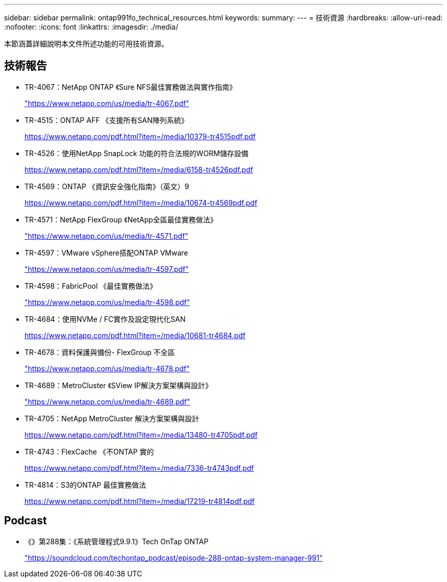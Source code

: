 ---
sidebar: sidebar 
permalink: ontap991fo_technical_resources.html 
keywords:  
summary:  
---
= 技術資源
:hardbreaks:
:allow-uri-read: 
:nofooter: 
:icons: font
:linkattrs: 
:imagesdir: ./media/


本節涵蓋詳細說明本文件所述功能的可用技術資源。



== 技術報告

* TR-4067：NetApp ONTAP 《Sure NFS最佳實務做法與實作指南》
+
https://www.netapp.com/us/media/tr-4067.pdf["https://www.netapp.com/us/media/tr-4067.pdf"^]

* TR-4515：ONTAP AFF 《支援所有SAN陣列系統》
+
https://www.netapp.com/pdf.html?item=/media/10379-tr4515pdf.pdf["https://www.netapp.com/pdf.html?item=/media/10379-tr4515pdf.pdf"^]

* TR-4526：使用NetApp SnapLock 功能的符合法規的WORM儲存設備
+
https://www.netapp.com/pdf.html?item=/media/6158-tr4526pdf.pdf["https://www.netapp.com/pdf.html?item=/media/6158-tr4526pdf.pdf"^]

* TR-4569：ONTAP 《資訊安全強化指南》（英文）9
+
https://www.netapp.com/pdf.html?item=/media/10674-tr4569pdf.pdf["https://www.netapp.com/pdf.html?item=/media/10674-tr4569pdf.pdf"^]

* TR-4571：NetApp FlexGroup 《NetApp全區最佳實務做法》
+
https://www.netapp.com/us/media/tr-4571.pdf["https://www.netapp.com/us/media/tr-4571.pdf"^]

* TR-4597：VMware vSphere搭配ONTAP VMware
+
https://www.netapp.com/us/media/tr-4597.pdf["https://www.netapp.com/us/media/tr-4597.pdf"^]

* TR-4598：FabricPool 《最佳實務做法》
+
https://www.netapp.com/us/media/tr-4598.pdf["https://www.netapp.com/us/media/tr-4598.pdf"^]

* TR-4684：使用NVMe / FC實作及設定現代化SAN
+
https://www.netapp.com/pdf.html?item=/media/10681-tr4684.pdf["https://www.netapp.com/pdf.html?item=/media/10681-tr4684.pdf"^]

* TR-4678：資料保護與備份- FlexGroup 不全區
+
https://www.netapp.com/us/media/tr-4678.pdf["https://www.netapp.com/us/media/tr-4678.pdf"^]

* TR-4689：MetroCluster 《SView IP解決方案架構與設計》
+
https://www.netapp.com/us/media/tr-4689.pdf["https://www.netapp.com/us/media/tr-4689.pdf"^]

* TR-4705：NetApp MetroCluster 解決方案架構與設計
+
https://www.netapp.com/pdf.html?item=/media/13480-tr4705pdf.pdf["https://www.netapp.com/pdf.html?item=/media/13480-tr4705pdf.pdf"^]

* TR-4743：FlexCache 《不ONTAP 實的
+
https://www.netapp.com/pdf.html?item=/media/7336-tr4743pdf.pdf["https://www.netapp.com/pdf.html?item=/media/7336-tr4743pdf.pdf"^]

* TR-4814：S3的ONTAP 最佳實務做法
+
https://www.netapp.com/pdf.html?item=/media/17219-tr4814pdf.pdf["https://www.netapp.com/pdf.html?item=/media/17219-tr4814pdf.pdf"^]





== Podcast

* 《》第288集：《系統管理程式9.9.1》Tech OnTap ONTAP
+
https://soundcloud.com/techontap_podcast/episode-288-ontap-system-manager-991["https://soundcloud.com/techontap_podcast/episode-288-ontap-system-manager-991"^]


